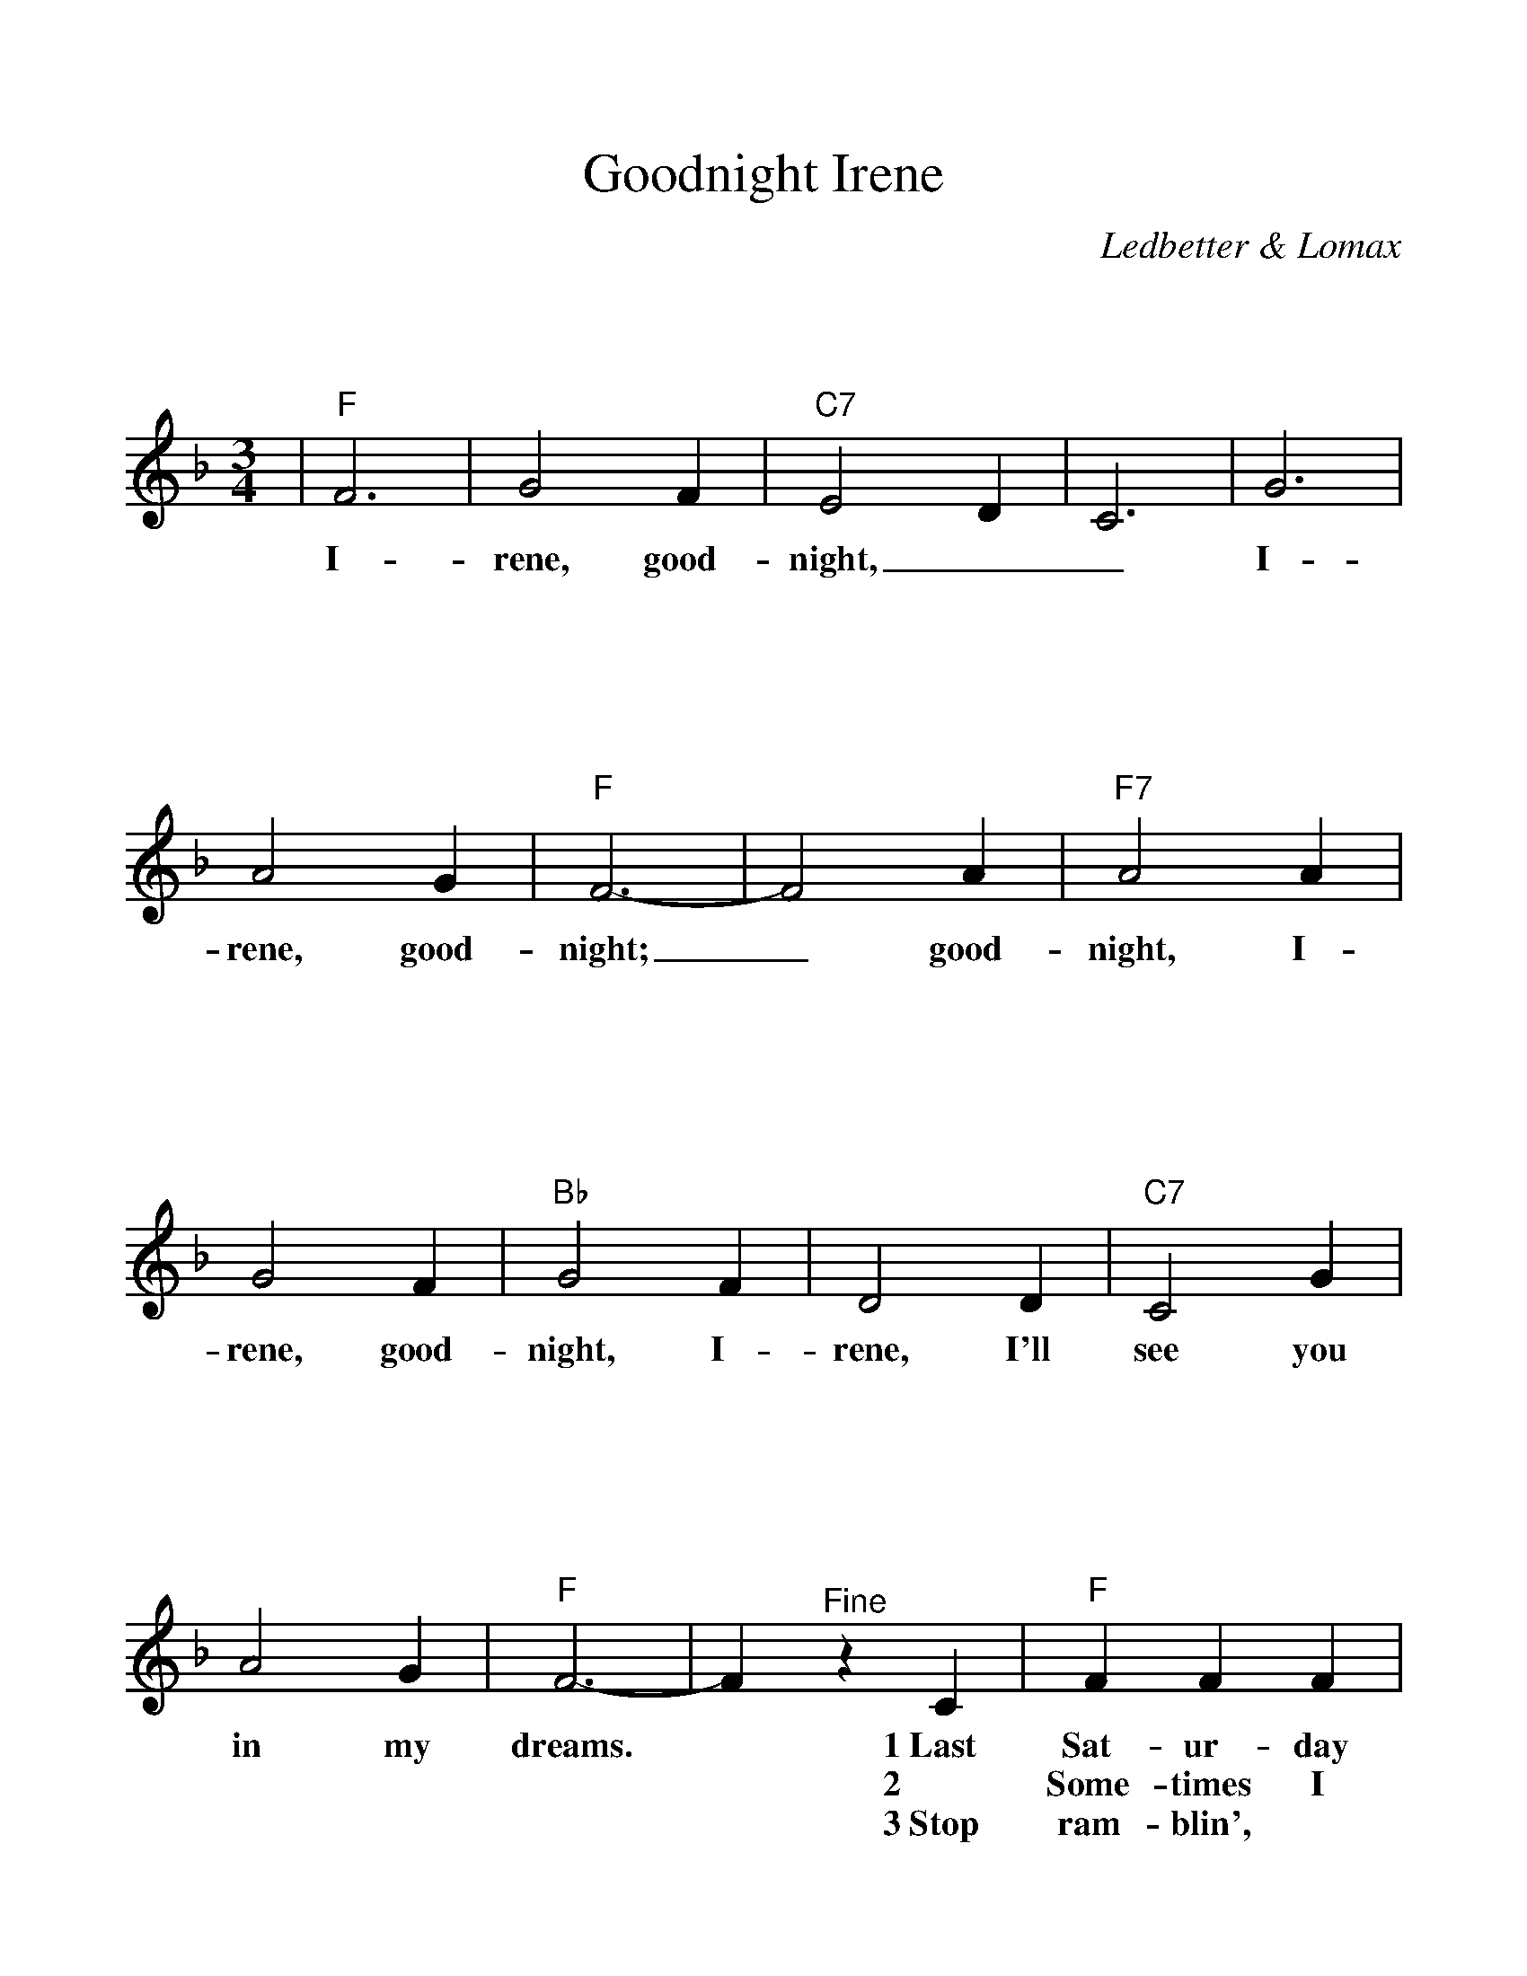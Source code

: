 %Scale the output
%%scale 1.100
%%format bracinho.fmt
%%format dulcimer.fmt
%%format chordsGCEA.fmt
%%titletrim false
% %%header Some header text
% %%footer "Copyright \u00A9 2012 Example of Copyright"
%%staffsep 120pt %between systems
%%sysstaffsep 90pt %between staves of a system
X:1
T:Goodnight Irene
C:Ledbetter & Lomax
M:3/4    %(3/4, 4/4, 6/8)
L:1/4    %(1/8, 1/4)
V:1 clef=treble
%%continueall 1
%%partsbox 1
%%writehistory 1
K:F    %(D, C)
|"F"F3|G2 F|"C7"E2 D|C3|G3|A2 G|"F"F3-|F2 A
w:I-rene, good-night,__ I-rene, good-night;_ good-
|"F7"A2 A|G2 F|"Bb"G2 F|D2 D|"C7"C2 G|A2 G|"F"F3-
w:night, I-rene, good-night, I-rene, I'll see you in my dreams.
|F "^Fine"z C|"F"F F F|G F C|"C7"E G2-|G2 G|c c c|G2 A/2G/2
w:* 1~Last Sat-ur-day night I got mar-ried,_ *me and my wife set-tled
w:* 2 Some-times I live in the coun-try,_ *some-times I live in the
w:* 3~Stop ram-blin', * * stop your gam-bllin',_ stop stay-ing out late at_
|"F"F3-|F2 c|"F7"c A A|G F F|"Bb"D F2-
w:down._ Now me and my wife_ are part-ed,
w:town._ * Some-times I have a great no-tion
w:night._ Go home to your wife and your fam-'ly.
|F z D/2 D/2D/2|"C7"C3/2 G/2 G/2G/2|A/2A3/2 G|"F"F3-F z "^D.C. al Fine last time"z|
w:*I'm gon-na take an-oth-er walk_ down town._
w:* * to* jump in-to the riv-er and  drown._
w:* * sit_ down _by the fire-_side bright._

